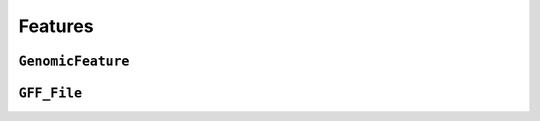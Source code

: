 .. _features:

********
Features
********

``GenomicFeature``
==================

``GFF_File``
============

